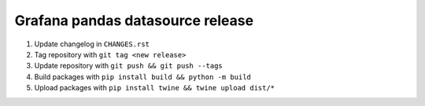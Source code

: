 #################################
Grafana pandas datasource release
#################################


1. Update changelog in ``CHANGES.rst``
2. Tag repository with ``git tag <new release>``
3. Update repository with ``git push && git push --tags``
4. Build packages with ``pip install build && python -m build``
5. Upload packages with ``pip install twine && twine upload dist/*``
